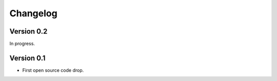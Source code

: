 Changelog
---------

Version 0.2
~~~~~~~~~~~

In progress.


Version 0.1
~~~~~~~~~~~

* First open source code drop.
